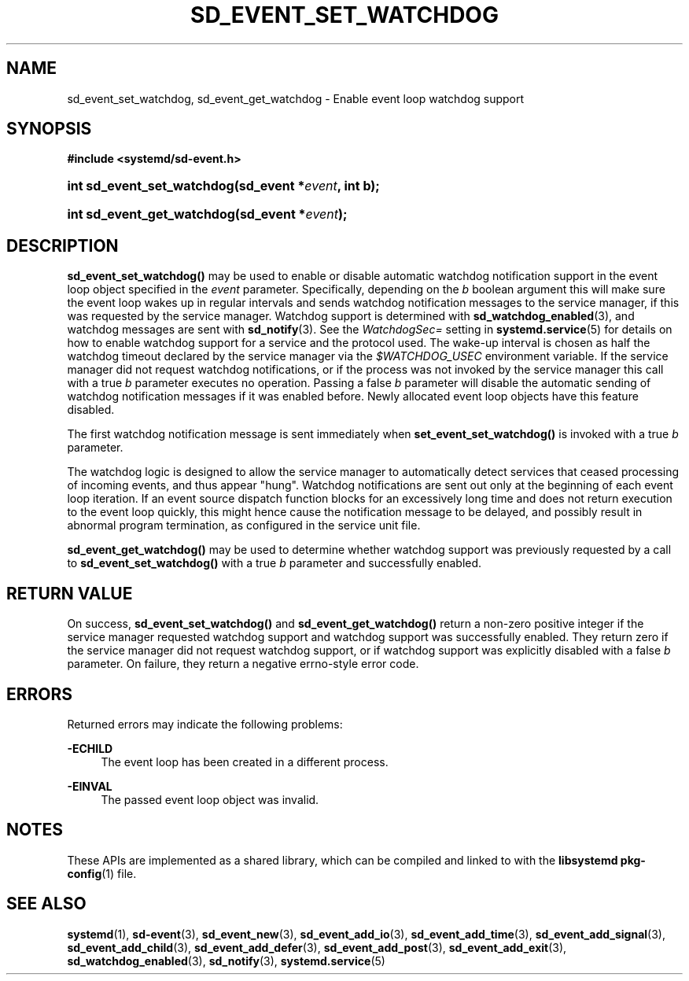 '\" t
.TH "SD_EVENT_SET_WATCHDOG" "3" "" "systemd 239" "sd_event_set_watchdog"
.\" -----------------------------------------------------------------
.\" * Define some portability stuff
.\" -----------------------------------------------------------------
.\" ~~~~~~~~~~~~~~~~~~~~~~~~~~~~~~~~~~~~~~~~~~~~~~~~~~~~~~~~~~~~~~~~~
.\" http://bugs.debian.org/507673
.\" http://lists.gnu.org/archive/html/groff/2009-02/msg00013.html
.\" ~~~~~~~~~~~~~~~~~~~~~~~~~~~~~~~~~~~~~~~~~~~~~~~~~~~~~~~~~~~~~~~~~
.ie \n(.g .ds Aq \(aq
.el       .ds Aq '
.\" -----------------------------------------------------------------
.\" * set default formatting
.\" -----------------------------------------------------------------
.\" disable hyphenation
.nh
.\" disable justification (adjust text to left margin only)
.ad l
.\" -----------------------------------------------------------------
.\" * MAIN CONTENT STARTS HERE *
.\" -----------------------------------------------------------------
.SH "NAME"
sd_event_set_watchdog, sd_event_get_watchdog \- Enable event loop watchdog support
.SH "SYNOPSIS"
.sp
.ft B
.nf
#include <systemd/sd\-event\&.h>
.fi
.ft
.HP \w'int\ sd_event_set_watchdog('u
.BI "int sd_event_set_watchdog(sd_event\ *" "event" ", int\ b);"
.HP \w'int\ sd_event_get_watchdog('u
.BI "int sd_event_get_watchdog(sd_event\ *" "event" ");"
.SH "DESCRIPTION"
.PP
\fBsd_event_set_watchdog()\fR
may be used to enable or disable automatic watchdog notification support in the event loop object specified in the
\fIevent\fR
parameter\&. Specifically, depending on the
\fIb\fR
boolean argument this will make sure the event loop wakes up in regular intervals and sends watchdog notification messages to the service manager, if this was requested by the service manager\&. Watchdog support is determined with
\fBsd_watchdog_enabled\fR(3), and watchdog messages are sent with
\fBsd_notify\fR(3)\&. See the
\fIWatchdogSec=\fR
setting in
\fBsystemd.service\fR(5)
for details on how to enable watchdog support for a service and the protocol used\&. The wake\-up interval is chosen as half the watchdog timeout declared by the service manager via the
\fI$WATCHDOG_USEC\fR
environment variable\&. If the service manager did not request watchdog notifications, or if the process was not invoked by the service manager this call with a true
\fIb\fR
parameter executes no operation\&. Passing a false
\fIb\fR
parameter will disable the automatic sending of watchdog notification messages if it was enabled before\&. Newly allocated event loop objects have this feature disabled\&.
.PP
The first watchdog notification message is sent immediately when
\fBset_event_set_watchdog()\fR
is invoked with a true
\fIb\fR
parameter\&.
.PP
The watchdog logic is designed to allow the service manager to automatically detect services that ceased processing of incoming events, and thus appear "hung"\&. Watchdog notifications are sent out only at the beginning of each event loop iteration\&. If an event source dispatch function blocks for an excessively long time and does not return execution to the event loop quickly, this might hence cause the notification message to be delayed, and possibly result in abnormal program termination, as configured in the service unit file\&.
.PP
\fBsd_event_get_watchdog()\fR
may be used to determine whether watchdog support was previously requested by a call to
\fBsd_event_set_watchdog()\fR
with a true
\fIb\fR
parameter and successfully enabled\&.
.SH "RETURN VALUE"
.PP
On success,
\fBsd_event_set_watchdog()\fR
and
\fBsd_event_get_watchdog()\fR
return a non\-zero positive integer if the service manager requested watchdog support and watchdog support was successfully enabled\&. They return zero if the service manager did not request watchdog support, or if watchdog support was explicitly disabled with a false
\fIb\fR
parameter\&. On failure, they return a negative errno\-style error code\&.
.SH "ERRORS"
.PP
Returned errors may indicate the following problems:
.PP
\fB\-ECHILD\fR
.RS 4
The event loop has been created in a different process\&.
.RE
.PP
\fB\-EINVAL\fR
.RS 4
The passed event loop object was invalid\&.
.RE
.SH "NOTES"
.PP
These APIs are implemented as a shared library, which can be compiled and linked to with the
\fBlibsystemd\fR\ \&\fBpkg-config\fR(1)
file\&.
.SH "SEE ALSO"
.PP
\fBsystemd\fR(1),
\fBsd-event\fR(3),
\fBsd_event_new\fR(3),
\fBsd_event_add_io\fR(3),
\fBsd_event_add_time\fR(3),
\fBsd_event_add_signal\fR(3),
\fBsd_event_add_child\fR(3),
\fBsd_event_add_defer\fR(3),
\fBsd_event_add_post\fR(3),
\fBsd_event_add_exit\fR(3),
\fBsd_watchdog_enabled\fR(3),
\fBsd_notify\fR(3),
\fBsystemd.service\fR(5)
